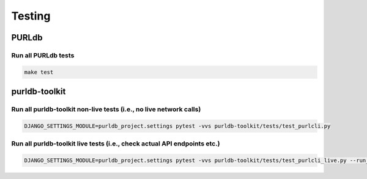 Testing
=======

PURLdb
------

Run all PURLdb tests
~~~~~~~~~~~~~~~~~~~~

.. code-block:: console

    make test


purldb-toolkit
--------------

Run all purldb-toolkit non-live tests (i.e., no live network calls)
~~~~~~~~~~~~~~~~~~~~~~~~~~~~~~~~~~~~~~~~~~~~~~~~~~~~~~~~~~~~~~~~~~~

.. code-block:: console

    DJANGO_SETTINGS_MODULE=purldb_project.settings pytest -vvs purldb-toolkit/tests/test_purlcli.py


Run all purldb-toolkit live tests (i.e., check actual API endpoints etc.)
~~~~~~~~~~~~~~~~~~~~~~~~~~~~~~~~~~~~~~~~~~~~~~~~~~~~~~~~~~~~~~~~~~~~~~~~~

.. code-block:: console

    DJANGO_SETTINGS_MODULE=purldb_project.settings pytest -vvs purldb-toolkit/tests/test_purlcli_live.py --run_live_fetch
